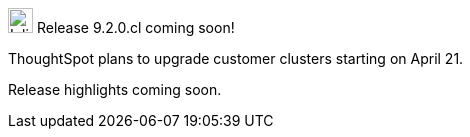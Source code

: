 .image:cal-outline-blue.svg[Inline,25] Release 9.2.0.cl coming soon!
****
ThoughtSpot plans to upgrade customer clusters starting on April 21.

// See the <<next-release,highlights>> of the 9.1.0.cl release.
Release highlights coming soon.
****